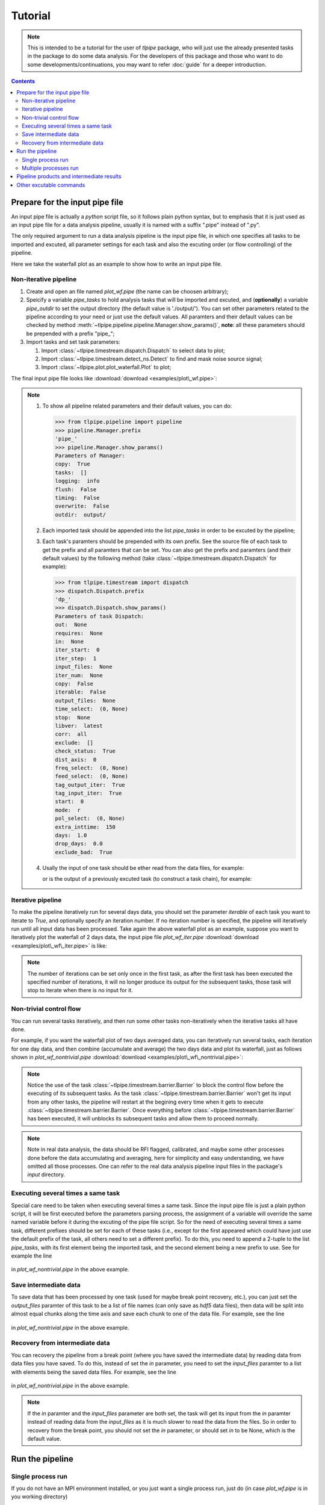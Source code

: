 Tutorial
========

.. note::

   This is intended to be a tutorial for the user of *tlpipe* package, who will
   just use the already presented tasks in the package to do some data analysis.
   For the developers of this package and those who want to do some
   developments/continuations, you may want to refer
   :doc:`guide` for a deeper introduction.


.. contents::

Prepare for the input pipe file
-------------------------------

An input pipe file is actually a *python* script file, so it follows plain
python syntax, but to emphasis that it is just used as an input pipe file
for a data analysis pipeline, usually it is named with a suffix ".pipe"
instead of ".py".

The only required argument to run a data analysis pipeline is the input pipe
file, in which one specifies all tasks to be imported and excuted, all
parameter settings for each task and also the excuting order (or flow
controlling) of the pipeline.

Here we take the waterfall plot as an example to show how to write an input
pipe file.

Non-iterative pipeline
^^^^^^^^^^^^^^^^^^^^^^

#. Create and open an file named *plot_wf.pipe* (the name can be choosen arbitrary);
#. Speicify a variable `pipe\_tasks` to hold analysis tasks that will be
   imported and excuted, and (**optionally**) a variable `pipe\_outdir` to set
   the output directory (the default value is './output/'). You can set other
   parameters related to the pipeline according to your need or just use the
   default values. All paramters and their default values can be checked by method
   :meth:`~tlpipe.pipeline.pipeline.Manager.show_params()`,
   **note**: all these parameters should be prepended with a prefix "pipe\_";

   .. literalinclude:: examples/plot_wf.pipe
      :language: python
      :lines: 1-12
      :linenos:

#. Import tasks and set task parameters:

   #. Import :class:`~tlpipe.timestream.dispatch.Dispatch` to select data to plot;

      .. literalinclude:: examples/plot_wf.pipe
         :language: python
         :lines: 15-27
         :linenos:

   #. Import :class:`~tlpipe.timestream.detect_ns.Detect` to find and mask noise
      source signal;

      .. literalinclude:: examples/plot_wf.pipe
         :language: python
         :lines: 29-35
         :linenos:

   #. Import :class:`~tlpipe.plot.plot_waterfall.Plot` to plot;

      .. literalinclude:: examples/plot_wf.pipe
         :language: python
         :lines: 38-44
         :linenos:

The final input pipe file looks like :download:`download <examples/plot\_wf.pipe>`:

   .. literalinclude:: examples/plot_wf.pipe
      :language: python
      :emphasize-lines: 9, 22, 31, 39
      :linenos:

.. note::

   #. To show all pipeline related parameters and their default values, you
      can do:

      >>> from tlpipe.pipeline import pipeline
      >>> pipeline.Manager.prefix
      'pipe_'
      >>> pipeline.Manager.show_params()
      Parameters of Manager:
      copy:  True
      tasks:  []
      logging:  info
      flush:  False
      timing:  False
      overwrite:  False
      outdir:  output/

   #. Each imported task should be appended into the list `pipe\_tasks` in
      order to be excuted by the pipeline;
   #. Each task's paramters should be prepended with its own prefix. See the
      source file of each task to get the prefix and all paramters that can
      be set. You can also get the prefix and paramters (and their default
      values) by the following method (take :class:`~tlpipe.timestream.dispatch.Dispatch`
      for example):

      >>> from tlpipe.timestream import dispatch
      >>> dispatch.Dispatch.prefix
      'dp_'
      >>> dispatch.Dispatch.show_params()
      Parameters of task Dispatch:
      out:  None
      requires:  None
      in:  None
      iter_start:  0
      iter_step:  1
      input_files:  None
      iter_num:  None
      copy:  False
      iterable:  False
      output_files:  None
      time_select:  (0, None)
      stop:  None
      libver:  latest
      corr:  all
      exclude:  []
      check_status:  True
      dist_axis:  0
      freq_select:  (0, None)
      feed_select:  (0, None)
      tag_output_iter:  True
      tag_input_iter:  True
      start:  0
      mode:  r
      pol_select:  (0, None)
      extra_inttime:  150
      days:  1.0
      drop_days:  0.0
      exclude_bad:  True

   #. Usally the input of one task should be ether read from the data files,
      for example:

      .. literalinclude:: examples/plot_wf.pipe
         :language: python
         :lines: 24
         :linenos:

      or is the output of a previously excuted task (to construct a task chain),
      for example:

      .. literalinclude:: examples/plot_wf.pipe
         :language: python
         :lines: 33
         :linenos:

      .. literalinclude:: examples/plot_wf.pipe
         :language: python
         :lines: 41
         :linenos:

Iterative pipeline
^^^^^^^^^^^^^^^^^^

To make the pipeline iteratively run for several days data, you should set the
parameter `iterable` of each task you want to iterate to *True*, and optionally
specify an iteration number. If no iteration number is specified, the pipeline
will iteratively run until all input data has been processed. Take again the
above waterfall plot as an example, suppose you want to iteratively plot the
waterfall of 2 days data, the input pipe file *plot_wf_iter.pipe*
:download:`download <examples/plot\_wf\_iter.pipe>` is like:

   .. literalinclude:: examples/plot_wf_iter.pipe
      :language: python
      :emphasize-lines: 27, 28, 38, 46
      :linenos:

.. note::

   The number of iterations can be set only once in the first task, as after
   the first task has been executed the specified number of iterations, it will
   no longer produce its output for the subsequent tasks, those task will stop
   to iterate when there is no input for it.

Non-trivial control flow
^^^^^^^^^^^^^^^^^^^^^^^^

You can run several tasks iteratively, and then run some other tasks
non-iteratively when the iterative tasks all have done.

For example, if you want the waterfall plot of two days averaged data,
you can iteratively run several tasks, each iteration for one day data, and
then combine (accumulate and average) the two days data and plot its
waterfall, just as follows shown in *plot_wf_nontrivial.pipe*
:download:`download <examples/plot\_wf\_nontrivial.pipe>`:

   .. literalinclude:: examples/plot_wf_nontrivial.pipe
      :language: python
      :emphasize-lines: 43, 77, 90
      :linenos:

.. note::

   Notice the use of the task :class:`~tlpipe.timestream.barrier.Barrier` to
   block the control flow before the executing of its subsequent tasks. As
   the task :class:`~tlpipe.timestream.barrier.Barrier` won't get its input
   from any other tasks, the pipeline will restart at the begining every time
   when it gets to execute :class:`~tlpipe.timestream.barrier.Barrier`. Once
   everything before :class:`~tlpipe.timestream.barrier.Barrier` has been
   executed, it will unblocks its subsequent tasks and allow them to proceed
   normally.

.. note::

   Note in real data analysis, the data should be RFI flagged, calibrated,
   and maybe some other processes done before the data accumulating and
   averaging, here for simplicity and easy understanding, we have omitted
   all those processes. One can refer to the real data analysis pipeline
   input files in the package's *input* directory.

Executing several times a same task
^^^^^^^^^^^^^^^^^^^^^^^^^^^^^^^^^^^

Special care need to be taken when executing several times a same task. Since
the input pipe file is just a plain python script, it will be first executed
before the parameters parsing process, the assignment of a variable will
override the same named variable before it during the excuting of the pipe
file script. So for the need of executing several times a same task, different
prefixes should be set for each of these tasks (i.e., except for the first
appeared which could have just use the default prefix of the task, all others
need to set a different prefix). To do this, you need to append a 2-tuple to
the list `pipe\_tasks`, with its first element being the imported task, and
the second element being a new prefix to use. See for example the line

   .. literalinclude:: examples/plot_wf_nontrivial.pipe
      :language: python
      :lines: 90
      :linenos:

in *plot_wf_nontrivial.pipe* in the above example.

Save intermediate data
^^^^^^^^^^^^^^^^^^^^^^

To save data that has been processed by one task (used for maybe break point
recovery, etc.), you can just set the `output\_files` paramter of this task
to be a list of file names (can only save as *hdf5* data files), then data
will be split into almost equal chunks along the time axis and save each
chunk to one of the data file. For example, see the line

   .. literalinclude:: examples/plot_wf_nontrivial.pipe
      :language: python
      :lines: 85
      :linenos:

in *plot_wf_nontrivial.pipe* in the above example.

Recovery from intermediate data
^^^^^^^^^^^^^^^^^^^^^^^^^^^^^^^

You can recovery the pipeline from a break point (where you have saved the
intermediate data) by reading data from data files you have saved. To do this,
instead of set the `in` parameter, you need to set the `input\_files` paramter
to a list with elements being the saved data files. For example, see the line

   .. literalinclude:: examples/plot_wf_nontrivial.pipe
      :language: python
      :lines: 93
      :linenos:

in *plot_wf_nontrivial.pipe* in the above example.

.. note::

   If the `in` paramter and the `input\_files` parameter are both set, the
   task will get its input from the `in` paramter instead of reading data
   from the `input\_files` as it is much slower to read the data from the
   files. So in order to recovery from the break point, you should not set
   the `in` parameter, or should set `in` to be None, which is the default
   value.


Run the pipeline
----------------

Single process run
^^^^^^^^^^^^^^^^^^

If you do not have an MPI environment installed, or you just want a single
process run, just do (in case *plot_wf.pipe* is in you working directory) ::

   $ tlpipe plot_wf.pipe

or (in case *plot_wf.pipe* isn't in you working directory) ::

   $ tlpipe dir/to/plot_wf.pipe

If you want to submit and run the pipeline in the background, do like ::

   $ nohup tlpipe dir/to/plot_wf.pipe &> output.txt &

Multiple processes run
^^^^^^^^^^^^^^^^^^^^^^

To run the pipeline in parallel and distributed maner on a cluster using
multiple processes, you can do something like (in case *plot_wf.pipe* is
in you working directory) ::

   $ mpiexec -n N tlpipe plot_wf.pipe

or (in case *plot_wf.pipe* isn't in you working directory) ::

   $ mpiexec -n N tlpipe dir/to/plot_wf.pipe

If you want to submit and run the pipeline in the background on several nodes,
for example, *node2*, *node3*, *node4*, do like ::

   $ nohup mpiexec -n N -host node2,node3,node4 --map-by node tlpipe dir/to/plot_wf.pipe &> output.txt &

.. note::

   In the above commands, **N** is the number of processes you want to run!


Pipeline products and intermediate results
------------------------------------------

Pipeline products and intermediate results will be in the directory setting
by `pipe\_outdir`\ .


Other excutable commands
------------------------

* *h5info*: Check what's in a (or a list of) HDF5 data file(s).
  For its use, do some thing like ::

     $ h5info data.hdf5

  or ::

     $ h5info data1.hdf5, data2.hdf5, data3.hdf5
